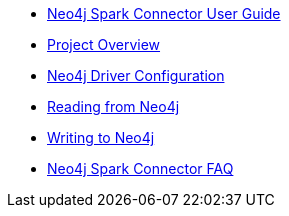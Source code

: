* xref::index.adoc[Neo4j Spark Connector User Guide]
* xref::overview.adoc[Project Overview]
* xref::configuration.adoc[Neo4j Driver Configuration]
* xref::reading.adoc[Reading from Neo4j]
* xref::writing.adoc[Writing to Neo4j]
* xref::faq.adoc[Neo4j Spark Connector FAQ]
